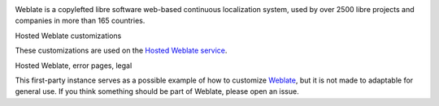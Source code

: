 .. image:: https://s.weblate.org/cdn/Logo-Darktext-borders.png
   :alt: Weblate
   :target: https://weblate.org/
   :height: 80px

Weblate is a copylefted libre software web-based continuous localization system, \
used by over 2500 libre projects and companies in more than 165 countries.

Hosted Weblate customizations

.. image:: https://github.com/WeblateOrg/hosted/workflows/Test/badge.svg
   :target: https://github.com/WeblateOrg/hosted/actions?query=workflow%3ATest

.. image:: https://github.com/WeblateOrg/hosted/workflows/Lint/badge.svg
   :target: https://github.com/WeblateOrg/hosted/actions?query=workflow%3ALint

.. image:: https://codecov.io/gh/WeblateOrg/hosted/branch/main/graph/badge.svg
   :target: https://codecov.io/gh/WeblateOrg/hosted

These customizations are used on the `Hosted Weblate service <https://weblate.org/hosting/>`_.

Hosted Weblate, error pages, legal

.. image:: https://hosted.weblate.org/widgets/weblate/-/hosted/svg-badge.svg
   :target: https://hosted.weblate.org/engage/weblate/
.. image:: https://hosted.weblate.org/widgets/weblate/-/hosted-error-pages/svg-badge.svg
   :target: https://hosted.weblate.org/engage/weblate/
.. image:: https://hosted.weblate.org/widgets/weblate/-/legal/svg-badge.svg
   :target: https://hosted.weblate.org/engage/weblate/

This first-party instance serves as a possible example of how to customize `Weblate <https://weblate.org/>`_, \
but it is not made to adaptable for general use. \
If you think something should be part of Weblate, please open an issue.
